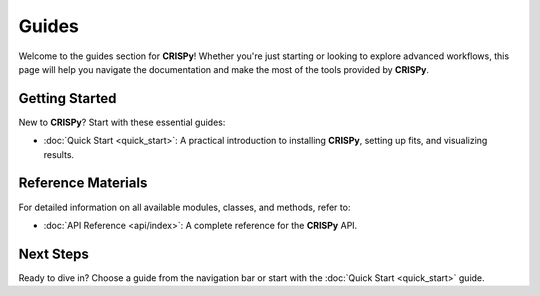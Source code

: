 Guides
======

Welcome to the guides section for **CRISPy**! Whether you're just starting or looking to explore advanced workflows, this page will help you navigate the documentation and make the most of the tools provided by **CRISPy**.

Getting Started
---------------
New to **CRISPy**? Start with these essential guides:

- :doc:`Quick Start <quick_start>`: A practical introduction to installing **CRISPy**, setting up fits, and visualizing results.

Reference Materials
-------------------
For detailed information on all available modules, classes, and methods, refer to:

- :doc:`API Reference <api/index>`: A complete reference for the **CRISPy** API.

Next Steps
----------
Ready to dive in? Choose a guide from the navigation bar or start with the :doc:`Quick Start <quick_start>` guide.
